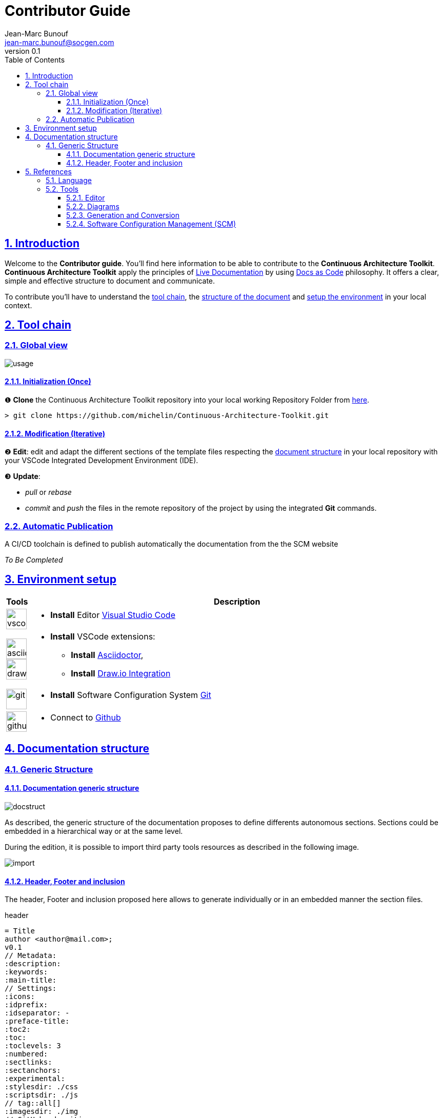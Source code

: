 = Contributor Guide
Jean-Marc Bunouf <jean-marc.bunouf@socgen.com>
v0.1
// Metadata:
:description: Contributor Guide
:keywords: guide
:main-title: Continuous Architecture Toolkit 
// Settings:
:icons: 
:idprefix:
:idseparator: -
:preface-title: 
:toc2:
:toc:
:toclevels: 3
:numbered:
:sectlinks:
:sectanchors:
:experimental:
:stylesdir: ./styles
:scriptsdir: ./js
// 
:imagesdir: ./img

// GitHub admonitions:
ifdef::env-github[]
:icons: 
:tip-caption: :bulb:
:note-caption: pass:[&#8505;]
:important-caption: :heavy_exclamation_mark:
:caution-caption: :fire:
:warning-caption: :warning:
endif::[]

[.lead]
== Introduction

Welcome to the *Contributor guide*. You'll find here information to be able to contribute to the *{main-title}*.
*{main-title}* apply the principles of <<LIVEDOC,Live Documentation>> by using https://www.writethedocs.org/guide/docs-as-code/[Docs as Code] philosophy.
It offers a clear, simple and effective structure to document and communicate.

To contribute you'll have to understand the <<TOOLCHAIN,tool chain>>, the <<DOCSTRUCT,structure of the document>> and <<ENVSETUP,setup the environment>> in your local context.

[[TOOLCHAIN]]
== Tool chain

=== Global view

image::usage.jpg[]

==== Initialization (Once) 
&#10102; *Clone* the {main-title} repository into your local working Repository Folder from https://github.com/michelin/Continuous-Architecture-Toolkit.git[here].

....
> git clone https://github.com/michelin/Continuous-Architecture-Toolkit.git
....

==== Modification (Iterative)
&#10103; *Edit*: edit and adapt the different sections of the template files respecting the <<DOCSTRUCTURE,document structure>>  in your local repository with your VSCode Integrated Development Environment (IDE).

&#10104; *Update*:

* _pull_ or _rebase_ 

* _commit_ and _push_ the files in the remote repository of the project by using the integrated *Git* commands.


=== Automatic Publication

A CI/CD toolchain is defined to publish automatically the documentation from the the SCM website

_To Be Completed_ 

[[ENVSETUP]]
== Environment setup

[cols="0h,a"]
|===
|Tools 
h|Description

a|image::icons/vscode.png[width=40pt]
|* *Install* Editor https://code.visualstudio.com/download[Visual Studio Code]

a|image::icons/asciidoctor.png[width=40pt]
image::icons/drawio.png[width=40pt]
|* *Install* VSCode extensions: 
** *Install* https://marketplace.visualstudio.com/items?itemName=asciidoctor.asciidoctor-vscode[Asciidoctor],
** *Install* https://marketplace.visualstudio.com/items?itemName=hediet.vscode-drawio[Draw.io Integration]

a|image::icons/git.png[width=40pt]
|* *Install* Software Configuration System https://git-scm.com/[Git] 

a|image::icons/github.png[width=40pt] 
|* Connect to https://github.com/[Github] 
|===


[[DOCSTRUCTURE]]
== Documentation structure

=== Generic Structure

==== Documentation generic structure
image::docstruct.jpg[]

As described, the generic structure of the documentation proposes to define differents autonomous sections.
Sections could be embedded in a hierarchical way or at the same level.

During the edition, it is possible to import third party tools resources as described in the following image.

image::import.jpg[]

==== Header, Footer and inclusion

The header, Footer and inclusion proposed here allows to generate individually or in an embedded manner the section files.

.header
....
= Title
author <author@mail.com>;
v0.1
// Metadata:
:description: 
:keywords: 
:main-title:  
// Settings:
:icons: 
:idprefix:
:idseparator: -
:preface-title: 
:toc2:
:toc:
:toclevels: 3
:numbered:
:sectlinks:
:sectanchors:
:experimental:
:stylesdir: ./css
:scriptsdir: ./js
// tag::all[]
:imagesdir: ./img
// GitHub admonitions:
\ifdef::env-github[]
:icons: 
:tip-caption: :bulb:
:note-caption: pass:[&#8505;]
:important-caption: :heavy_exclamation_mark:
:caution-caption: :fire:
:warning-caption: :warning:
\endif::[]
....

.Footer 
....
// end::all[]
....

.Include 
....
[[SECTION]]
== Section title
\include::subsectionfile.adoc[leveloffset=+1,tag=all]
....


[[LIVEDOC]]
== References

=== Language

* http://asciidoc.org/[AsciiDoc] - AsciiDoc is a text document format for writing notes, documentation, articles, books, ebooks, slideshows, web pages, man pages and blogs. AsciiDoc files can be translated to many formats including HTML, PDF, EPUB, man page. AsciiDoc is highly configurable: both the AsciiDoc source file syntax and the backend output markups (which can be almost any type of SGML/XML markup) can be customized and extended by the user. AsciiDoc is free software and is licensed under the terms of the GNU General Public License version 2 (GPLv2). Refer to http://asciidoctor.org/docs/asciidoc-writers-guide/[AsciiDoc guide]


[[TOOLS]]
=== Tools

==== Editor

* https://code.visualstudio.com/[Visual Studio Code] - Visual Studio Code combines the simplicity of a code editor with what developers need for their core edit-build-debug cycle. Visual Studio Code is free and an OSS release is provided.

[[DIAGRAMS]]
==== Diagrams

* *png* and *jpg* formats are preconised. 

.Image syntax
....
image::image-file.png[]
....

* http://go/drawio/[Draw.io] is preconised here:
** it is well integrated with the VSCode IDE as its plugin allows to edit and generate directly a *png* image:
*** create a new file with *_<filename>.drawio.png_* extension
*** click on the file, the editor is launched automatically 
** it supports standards Design notations: *ARCHIMATE*, *UML*, *BPMN*
*** it support infrastructure icons: *AWS*, *Azure*
*** it generates a *png* image file directly

* All other external drawing tools (*Gimp*, *Visio*, *Illustrator*, etc.) or modeling tools (*Capella*, *MEGA HOPEX*, etc.) can be used to generate images that can be easily integrated. 

* *PlantUML* embedded syntax is usefull but limited to UML and requires a third party tool to generate the documentation.

==== Generation and Conversion

* http://asciidoctor.org/[asciidoctor] - A fast text processor & publishing toolchain for converting AsciiDoc to HTML5, DocBook & more.
* https://pandoc.org/[Pandoc] - If you need to convert files from one markup format into another, pandoc is your swiss-army knife. (asciidoc, markdown, office, etc.)

==== Software Configuration Management (SCM)

.Local repository
* https://git-scm.com//[Git] - Git is a free and open source distributed version control system designed to handle everything from small to very large projects with speed and efficiency

.Central repositories
* https://github.fr.world.socgen/[Github]
